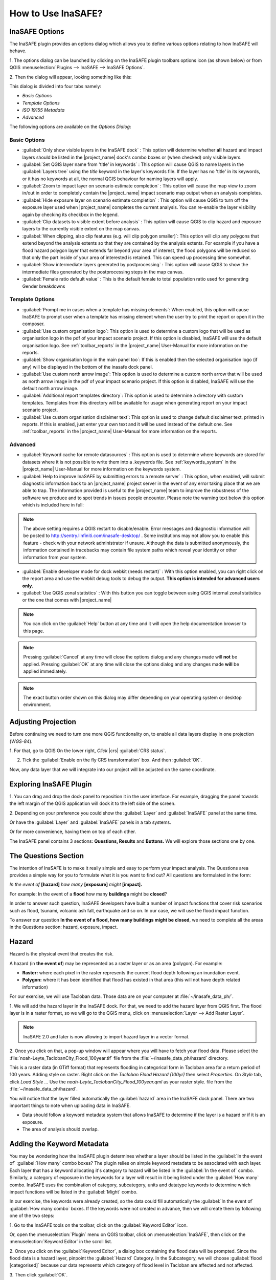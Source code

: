 =======================================
How to Use InaSAFE?
=======================================

InaSAFE Options
...............

The InaSAFE plugin provides an options dialog which allows you to define
various options relating to how InaSAFE will behave. 

1. The options dialog can be
launched by clicking on the InaSAFE plugin toolbars options icon (as shown
below) or from QGIS :menuselection:`Plugins --> InaSAFE --> InaSAFE Options`.

.. image:: images/inasafe/inasafe_plugin_option_icon.png
   :align: center
   :width: 300 pt
 
2. Then the dialog will appear, looking something like 
this:

.. image:: images/inasafe/inasafe_plugin_option.png
   :align: center
   :width: 300 pt

.. image:: images/inasafe/inasafe_plugin_option1.png
   :align: center
   :width: 300 pt

This dialog is divided into four tabs namely:

* `Basic Options`
* `Template Options`
* `ISO 19155 Metadata`
* `Advanced`

The following options are available on the `Options Dialog`:

Basic Options
-------------
* :guilabel:`Only show visible layers in the InaSAFE dock` : This option will
  determine whether **all** hazard and impact layers should be listed in the
  |project_name| dock's combo boxes or (when checked) only visible layers.
* :guilabel:`Set QGIS layer name from 'title' in keywords` : This option will
  cause QGIS to name layers in the :guilabel:`Layers tree` using the `title`
  keyword in the layer's keywords file.
  If the layer has no 'title' in its keywords, or it has no keywords at all,
  the normal QGIS behaviour for naming layers will apply.
* :guilabel:`Zoom to impact layer on scenario estimate completion` : This
  option will cause the map view to zoom in/out in order to completely contain
  the |project_name| impact scenario map output when an analysis completes.
* :guilabel:`Hide exposure layer on scenario estimate completion` : This
  option will cause QGIS to turn off the exposure layer used when
  |project_name| completes the current analysis.
  You can re-enable the layer visibility again by checking its checkbox in
  the legend.
* :guilabel:`Clip datasets to visible extent before analysis` : This option
  will cause QGIS to clip hazard and exposure layers to the currently visible
  extent on the map canvas.
* :guilabel:`When clipping, also clip features (e.g. will clip polygon
  smaller)`:
  This option will clip any polygons that extend beyond the analysis extents
  so that they are contained by the analysis extents. For example if you have
  a flood hazard polygon layer that extends far beyond your area of interest,
  the flood polygons will be reduced so that only the part inside of your
  area of interested is retained. This can speed up processing time somewhat.
* :guilabel:`Show intermediate layers generated by postprocessing` : This
  option will cause QGIS to show the intermediate files generated by the
  postprocessing steps in the map canvas.
* :guilabel:`Female ratio default value` : This is the default female to total
  population ratio used for generating Gender breakdowns

Template Options
----------------
* :guilabel:`Prompt me in cases when a template has missing elements`: When
  enabled, this option will cause InaSAFE to prompt user when a template has
  missing element when the user try to print the report or open it in the
  composer.
* :guilabel:`Use custom organisation logo`: This option is used to determine
  a custom logo that will be used as organisation logo in the pdf of your
  impact scenario project. If this option is disabled, InaSAFE will use the
  default organisation logo.
  See :ref:`toolbar_reports` in the |project_name| User-Manual for more
  information on the reports.
* :guilabel:`Show organisation logo in the main panel too`: If this is enabled
  then the selected organisation logo (if any) will be displayed in the bottom
  of the inasafe dock panel.
* :guilabel:`Use custom north arrow image`: This option is used to determine
  a custom north arrow that will be used as north arrow image in the pdf of
  your impact scenario project. If this option is disabled, InaSAFE will use the
  default north arrow image.
* :guilabel:`Additional report templates directory`: This option is used to
  determine a directory with custom templates. Templates from this directory
  will be available for usage when generating report on your impact scenario
  project.
* :guilabel:`Use custom organisation disclaimer text`: This option is used to
  change default disclaimer text, printed in reports. If this is enabled, just
  enter your own text and it will be used instead of the default one.
  See :ref:`toolbar_reports` in the |project_name| User-Manual for more
  information on the reports.

Advanced
--------

* :guilabel:`Keyword cache for remote datasources` : This option is used to
  determine where keywords are stored for datasets where it is not possible
  to write them into a .keywords file.
  See :ref:`keywords_system` in the |project_name| User-Manual for more
  information on the keywords system.
* :guilabel:`Help to improve InaSAFE by submitting errors to a remote server` :
  This option, when enabled, will submit diagnostic information back to an
  |project_name| project server in the event of any error taking place that
  we are able to trap.
  The information provided is useful to the |project_name| team to improve
  the robustness of the software we produce and to spot trends in issues
  people encounter.
  Please note the warning text below this option which is included here in
  full:

.. note::
   The above setting requires a QGIS restart to disable/enable.
   Error messages and diagnostic information will be posted to
   http://sentry.linfiniti.com/inasafe-desktop/ .
   Some institutions may not allow you to enable this feature - check with
   your network administrator if unsure.
   Although the data is submitted anonymously, the information contained in
   tracebacks may contain file system paths which reveal your identity or
   other information from your system.

* :guilabel:`Enable developer mode for dock webkit (needs restart)` :  With
  this option enabled, you can right click on the report area and use the
  webkit debug tools to debug the output.
  **This option is intended for advanced users only.**
* :guilabel:`Use QGIS zonal statistics` : With this button you can toggle
  between using QGIS internal zonal statistics or the one that comes with
  |project_name|

.. note::
   You can click on the :guilabel:`Help` button at any time and it
   will open the help documentation browser to this page.

.. note::
   Pressing :guilabel:`Cancel` at any time will close the options dialog and
   any changes made will **not** be applied.
   Pressing :guilabel:`OK` at any time will close the options dialog and any
   changes made **will** be applied immediately.

.. note:: The exact button order shown on this dialog may differ depending on
   your operating system or desktop environment.

Adjusting Projection
.................

Before continuing we need to turn one more QGIS functionality on, to enable all
data layers display in one projection (`WGS-84`).

1. For that, go to QGIS 
On the lower right, `Click` |crs| :guilabel:`CRS status`.

2. Tick the :guilabel:`Enable on  the fly CRS transformation` box. And then :guilabel:`OK`.

.. image:: images/inasafe/inasafe_crs.png
   :align: center
   :width: 300 pt

Now, any data layer that we will integrate into our project will be adjusted on
the same coordinate.

Exploring InaSAFE Plugin
........................

1. You can drag and drop the dock panel to reposition it in the user interface.
For example, dragging the panel towards the left margin of the QGIS
application will dock it to the left side of the screen.

2. Depending on your preference you could show the :guilabel:`Layer` and :guilabel:`InaSAFE` 
panel at the same time.

Or have the :guilabel:`Layer` and :guilabel:`InaSAFE` panels in a tab systems.

Or for more convenience, having them on top of each other.

.. image:: images/inasafe/inasafe_panel_above_layer.png
   :align: center
   :width: 300 pt

The InaSAFE panel contains 3 sections: **Questions, Results** and **Buttons.**
We will explore those sections one by one.

The Questions Section
.....................

The intention of InaSAFE is to make it really simple and easy to perform your
impact analysis. The Questions area provides a simple way for you to formulate
what it is you want to find out? All questions are formulated in the form:

*In the event of* **[hazard]** *how many* **[exposure]** *might* **[impact].**

For example:
In the event of a **flood** how many **buildings** might be **closed**?

In order to answer such question, InaSAFE developers have built a number of
impact functions that cover risk scenarios such as flood, tsunami, volcanic ash
fall, earthquake and so on. In our case, we will use the flood impact function.

To answer our question **In the event of a flood, how many buildings might be
closed**, we need to complete all the areas in the Questions section: hazard,
exposure, impact.

Hazard
......

Hazard is the physical event that creates the risk.

A hazard (in **the event of**) may be represented as a raster layer or as an
area (polygon). For example:

* **Raster:** where each pixel in the raster represents the current flood depth
  following an inundation event.
* **Polygon:** where it has been identified that flood has existed in that area
  (this will not have depth related information)

For our exercise, we will use Tacloban data. Those data
are on your computer at :file:`~/inasafe_data_ph/`. 

1. We will add the hazard layer in the InaSAFE dock. For that, we need to add
the hazard layer from QGIS first. The flood layer is in a raster format, so we
will go to the QGIS menu, click on :menuselection:`Layer --> Add Raster Layer`.

.. note::
   InaSAFE 2.0 and later is now allowing to import hazard layer in a vector format. 

2. Once you click on that, a pop-up window will appear where you will have to
fetch your flood data.  Please select the
:file:`noah-Leyte_TaclobanCity_Flood_100year.tif` file from the
:file:`~/inasafe_data_ph/hazard` directory.

.. image:: images/inasafe/tacloban_100yr_flood.png
   :align: center
   :width: 300 pt

This is a raster data (in GTiff format) that represents flooding in categorical form in 
Tacloban area for a return period of 100 years. Adding style on raster.
Right click on the `Tacloban Flood Hazard (100yr)` then select `Properties`. On `Style` tab,
click `Load Style ...` Use the `noah-Leyte_TaclobanCity_Flood_100year.qml` as your 
raster style.  file from the :file:`~/inasafe_data_ph/hazard`.

.. image:: images/inasafe/load_style.png
   :align: center
   :width: 300 pt

.. image:: images/inasafe/tacloban_100yr_flood_style.png
   :align: center
   :width: 300 pt

You will notice that the layer filled automatically the :guilabel:`hazard` area in the
InaSAFE dock panel. There are two important things to note when uploading
data in InaSAFE.

* Data should follow a keyword metadata system that allows InaSAFE to determine
  if the layer is a hazard or if it is an exposure.
* The area of analysis should overlap.

Adding the Keyword Metadata
.......................

You may be wondering how the InaSAFE plugin determines whether a layer should
be listed in the :guilabel:`In the event of` :guilabel:`How many` combo boxes? The plugin 
relies on simple keyword metadata to be associated with each layer. Each layer
that has a keyword allocating it's category to hazard will be listed in the 
:guilabel:`In the event of` combo. Similarly, a category of exposure in the keywords for a
layer will result in it being listed under the :guilabel:`How many` combo. InaSAFE uses
the combination of category, subcategory, units and datatype keywords to
determine which impact functions will be listed in the :guilabel:`Might` combo.

In our exercise, the keywords were already created, so the data could fill
automatically the :guilabel:`In the event of` :guilabel:`How many combo` boxes. If the keywords
were not created in advance, then we will create them by following one of the
two steps:

1. Go to the InaSAFE tools on the toolbar, click on the :guilabel:`Keyword Editor` 
icon.

.. image:: images/inasafe/inasafe_keyword.png
   :align: center
   :width: 300 pt

Or, open the :menuselection:`Plugin` menu on QGIS toolbar, click on 
:menuselection:`InaSAFE`, then click
on the :menuselection:`Keyword Editor` in the scroll list.

2. Once you click on the :guilabel:`Keyword Editor`, a dialog box containing the flood data
will be prompted. Since the flood data is a hazard layer, pinpoint the
:guilabel:`Hazard` Category. In the Subcategory, we will choose :guilabel:`flood [categorised]` 
because our data represents which category of flood level in Tacloban are affected and not affected.

.. image:: images/inasafe/inasafe_hazard_keyword.png
   :align: center
   :width: 300 pt

3. Then click 
:guilabel:`OK`.

Now the data follow the keyword rule, and can be used in the InaSAFE function.

Setting Exposure in Vector Format
........

Exposure is the sum of assets that are at risks.

An exposure (How many) layer could be represented, for example, as vector
polygon data representing building outlines.

Now, we will add the exposure layer in our InaSAFE project. For that, we need
to add the exposure layer to QGIS first. For our first exercise, we will use the
data that represents buildings.

1. The OSM building layer is in a vector format, so we will go to the QGIS menu
toolbar, click on :menuselection:`Layer --> Add Vector Layer`.

Please note that the exposure data should follow the same keyword system
that we explained earlier for the hazard data.

We will create it by using the :guilabel:`Keyword Editor`.

2. Go to the :menuselection:`Plugin --> InaSAFE --> Keyword Editor` in the dialog box. 
Pinpoint the :guilabel:`Exposure` category.

3. Choose :guilabel:`structure` in the :guilabel:`Subcategory` scroll box. Click 
:guilabel:`OK`.

.. image:: images/inasafe/inasafe_exposure_keyword.png
   :align: center
   :width: 300 pt

Now our OSM building exposure data can be used in InaSAFE and was automatically
entered in the :guilabel:`How many` box of the InaSAFE dock panel.

.. image:: images/inasafe/inasafe_hazard_exposure_layers.png
   :align: center
   :width: 300 pt

Configuring Impact Function
...............

This configuration has a 2 to 3 tabs which are `Options, Postprocessors and Minimum Needs`
which can be customize for the impact result. 

On the `Option` tab, You can see the ` 3 Threshold` low, medium and high thresholds
where we're going to base who are affected in low, medium, high and not affected.
For example in flood, low threshold are in flood level category `1` so when we added 1 in the
textbox it means Buildings or People who are in low threshold are the affected in low flood level.

.. image:: images/inasafe/threshold1.png
   :align: center
   :width: 300 pt

On the `Postprocessors` tab, the collected data are being categorized in the impact result.
Since we're using buildings as an exposure, it will categorized who are flooded in low, medium, high
and not flooded according to building types.

.. image:: images/inasafe/postprocessors1.png
   :align: center
   :width: 300 pt

Postprocessor for the people who needs to be evacuated has a different categories. There are
`Gender, Age and Minimum Needs` It is categorized in gender to recognized women which 
will received hygiene packs and for the lactating women who whill received additional rice pack. 
Age are being categorized especially for the elder to have a better evacuation center.

.. image:: images/inasafe/postprocessors2.png
   :align: center
   :width: 300 pt

The `Minimum Needs` tab purpose is to give estimated relief packs to be given in every family
who are affected by flood.

.. image:: images/inasafe/min_needs.png
   :align: center
   :width: 300 pt

Impact Analysis
...............

The impact function (:guilabel:`Might`) will spatially combine the hazard and exposure
input layers in order to postulate what the impacts of the hazard will be on
the exposure infrastructure or people. By selecting a combination from the 
:guilabel:`In the event of` and :guilabel:`How many` combo boxes, an appropriate set 
of impact functions will be listed in the :guilabel:`Might` combo box.

Impact scenarios are predefined depending on what the decision-maker is looking
for. For our flood analysis in Tacloban, we only have on predefined impact
function which asks: **In case of flood event, how many buildings might be
temporarily closed?** As we see on the previous step, this is filled
automatically by default in the InaSAFE panel dock as soon as the hazard
[flood] and exposure [buildings] layers are entered correctly.

The Results Section
...................

1. Now that we have our two input layers and that we know what impacts we would
like to assess, click on the :guilabel:`Run` button at the bottom to start the impact
analysis. At the end of the process, figures will be shown in the 
:guilabel:`Results` section, a new layer will be added in the QGIS layer panel representing the
result of the impact function, and the map will differentiate affected and
non-affected building.

.. image:: images/inasafe/inasafe_flood_impact_results.png
   :align: center
   :width: 300 pt

2. The result shows **Total Number of Buildings** and the
**Number of buildings that might be temporarily closed** in the event of a flood. 
Also, there is an **Action Checklist** where the question: 
*Which buildings will be evacuation centres?* And a **Note** description explaining 
`Map shows buildings affected in low, medium and high risk areas.`
 
Print Results
.............

The data shown on the screen can be saved into a **PDF file** by clicking on
:guilabel:`Print` at the bottom of the InaSAFE panel and a message box will appear.
A window will appear in which you can choose the extent to be printed.
Choose :guilabel:`Analysis extent` if you want to print the entire map 
extent, or choose :guilabel:`Current extent` to print the analysis 
based on the current view of the map.

However, any change that you want to make into the final map document should be
done before clicking on the :guilabel:`Print` button of the InaSAFE dock panel. The
print should be only use once the data is exactly as you want it to be
displayed.

.. image:: images/inasafe/inasafe_pdf_output.png
   :align: center
   :width: 500 pt

Setting Exposure in Raster Format
............................

An exposure (How many) layer could be represented, for example, as raster
 data representing population. For our second exercise, we will use the data
that represents population. A raster outline where each pixel represents the
number of people resident in that cell.

1. The Population layer is in a raster format, so we will go to the QGIS menu
toolbar, click on :menuselection:`Layer --> Add Raster Layer`.

Please note that the exposure data should follow the same keyword system
that we explained earlier for the hazard data.

We will create it by using the :guilabel:`Keyword Editor`.

2. Go to the :menuselection:`Plugin --> InaSAFE --> Keyword Editor` in the dialog box. 
Pinpoint the :guilabel:`Exposure` category.

3. Choose :guilabel:`population` in the :guilabel:`Subcategory` scroll box. Click 
:guilabel:`OK`.

.. image:: images/inasafe/keyword-population.png
   :align: center
   :width: 300 pt

Now our population exposure data can be used in InaSAFE and was automatically
entered in the :guilabel:`How many` box of the InaSAFE dock panel.

4. Click on the :guilabel:`Run` button at the bottom to start the impact
analysis. 

.. image:: images/inasafe/result-population.png
   :align: center
   :width: 300 pt

Using the Aggregation layer
................

Impact layers produced by InaSAFE can either be raster or vector type
(depending on the exposure data used as input). When doing an aggregation,
each feature in the intermediate layer will contain the result of the aggregation.
The way the aggregation is calculated depend on the type of the impact layer and
on the impact function that was used to produce the impact layer.

1. The aggregation layer is in a vector layer, so we will go to the QGIS menu
toolbar, click on :menuselection:`Layer --> Add Vector Layer`.

Aggregation layer are usually represents Administrative boundaries. We will going
to modify it using the :guilabel:`Keyword Editor`.

2. Go to the :menuselection:`Plugin --> InaSAFE --> Keyword Editor` in the dialog box. 
Pinpoint the :guilabel:`Postprocessing` category.

.. image:: images/inasafe/keyword-postprocessing.png
   :align: center
   :width: 300 pt

3. Go to `Aggregation` tab, choose :guilabel:`NAME_3` in the
:guilabel:`Aggregation attribute` scroll box Click :guilabel:`OK`.

.. image:: images/inasafe/keywords-aggregation.png
   :align: center
   :width: 300 pt

4. On the InaSAFE dock, choose :guilabel:`Tacloban Barangay Boundaries` as aggregator.

.. image:: images/inasafe/aggregation-dock.png
   :align: center
   :width: 250 pt

:guilabel:`NAME_3` represents boundary for each Barangay, affected population
will be aggregated by barangay.

5. Click on the :guilabel:`Run` button at the bottom to start the impact
analysis. 

.. image:: images/inasafe/aggregation-result.png
   :align: center
   :width: 300 pt

Configuring Minimum Needs
.................................

Global Minimum Needs Configuration is a new interface of minimum needs allowing the user
to select pre-defined minimum needs (such as rice, water, etc.) with configurable amounts per
person. Users also be allowed to add new needs (e.g., potatoes, tent, etc.) with associated
amounts and set frequency how long does resource needs be provided (e.g., daily, weekly, etc.).

1. Added new toolbar icon for Global Minimum Needs Configuration.

.. image:: images/inasafe/min_needs_toolbar.png
   :align: center
   :width: 300 pt

2. Add a profile for the minimum needs. Click, **`New ...`**

.. image:: images/inasafe/add_new_profile.png
   :align: center
   :width: 300 pt

3. Add file name on the textbox and choose where you will save the profile.

.. image:: images/inasafe/filename-min-needs.png
   :align: center
   :width: 300 pt

Click `Save`

4. Add minimum needs on their profile by clicking **+** button

.. image:: images/inasafe/add-minneeds.png
   :align: center
   :width: 300 pt

User can also delete and edit a certain minimum needs by clicking the chosen
minimum needs, **-** button means to delete and **E** button means to edit.

.. image:: images/inasafe/rem-minneeds.png
   :align: center
   :width: 300 pt

.. image:: images/inasafe/edit-minneeds.png
   :align: center
   :width: 300 pt

Click `Save` and `Close`

5. Go back to `Minimum Needs` tab in `Options` and your profile for
minimum needs will be loaded.

.. image:: images/inasafe/min-needs1.png
   :align: center
   :width: 300 pt

6. Click on the :guilabel:`Run` button at the bottom to start the impact
analysis. Then, :guilabel:`Print`

.. image:: images/inasafe/glob-aggr-min-needs.png
   :align: center
   :width: 300 pt

.. image:: images/inasafe/global-aggr-result.png
   :align: center
   :width: 300 pt

Save Results and QGIS project
.............................

1. The output layer result of the assessment can be saved by right clicking on the
layer. Click :guilabel:`Save As` to save it as a shapefile. A new message box will appear,
click `Browse` button then choose what directory to be used for saving. However the
keywords and statistics do not get saved.

.. image:: images/inasafe/save_as.png
   :align: center
   :width: 300 pt

.. image:: images/inasafe/save_as_vector.png
   :align: center
   :width: 300 pt

2. To save it as a raster. right click on the result layer and Click :guilabel:`Save As`.
A new message box will appear, click `Browse` button then choose what directory to be used for saving.

.. image:: images/inasafe/save_as1.png
   :align: center
   :width: 300 pt

.. image:: images/inasafe/save_as_raster.png
   :align: center
   :width: 300 pt

3. You can also save the project under QGIS so that you can access your current
window view anytime needed. 

Now that the project is saved under QGIS, you can go back to your work anytime
you need. However, the statistical data will be lost whenever the project is
closed. To get the data back, you will need to redo the impact analysis process
we described above from :guilabel:`Run`.

Further exercise
------------------

Using the data in your inasafe_data_ph directory answer the following questions with
Inasafe:

* In case of **landslide** event, how many **buildings** might **be impacted by each category**?
* In case of **landslide** event, how many **people** might **be affected by each category**?

Explore the other features of InaSAFE.

.. raw:: latex
   
   \pagebreak[4]
